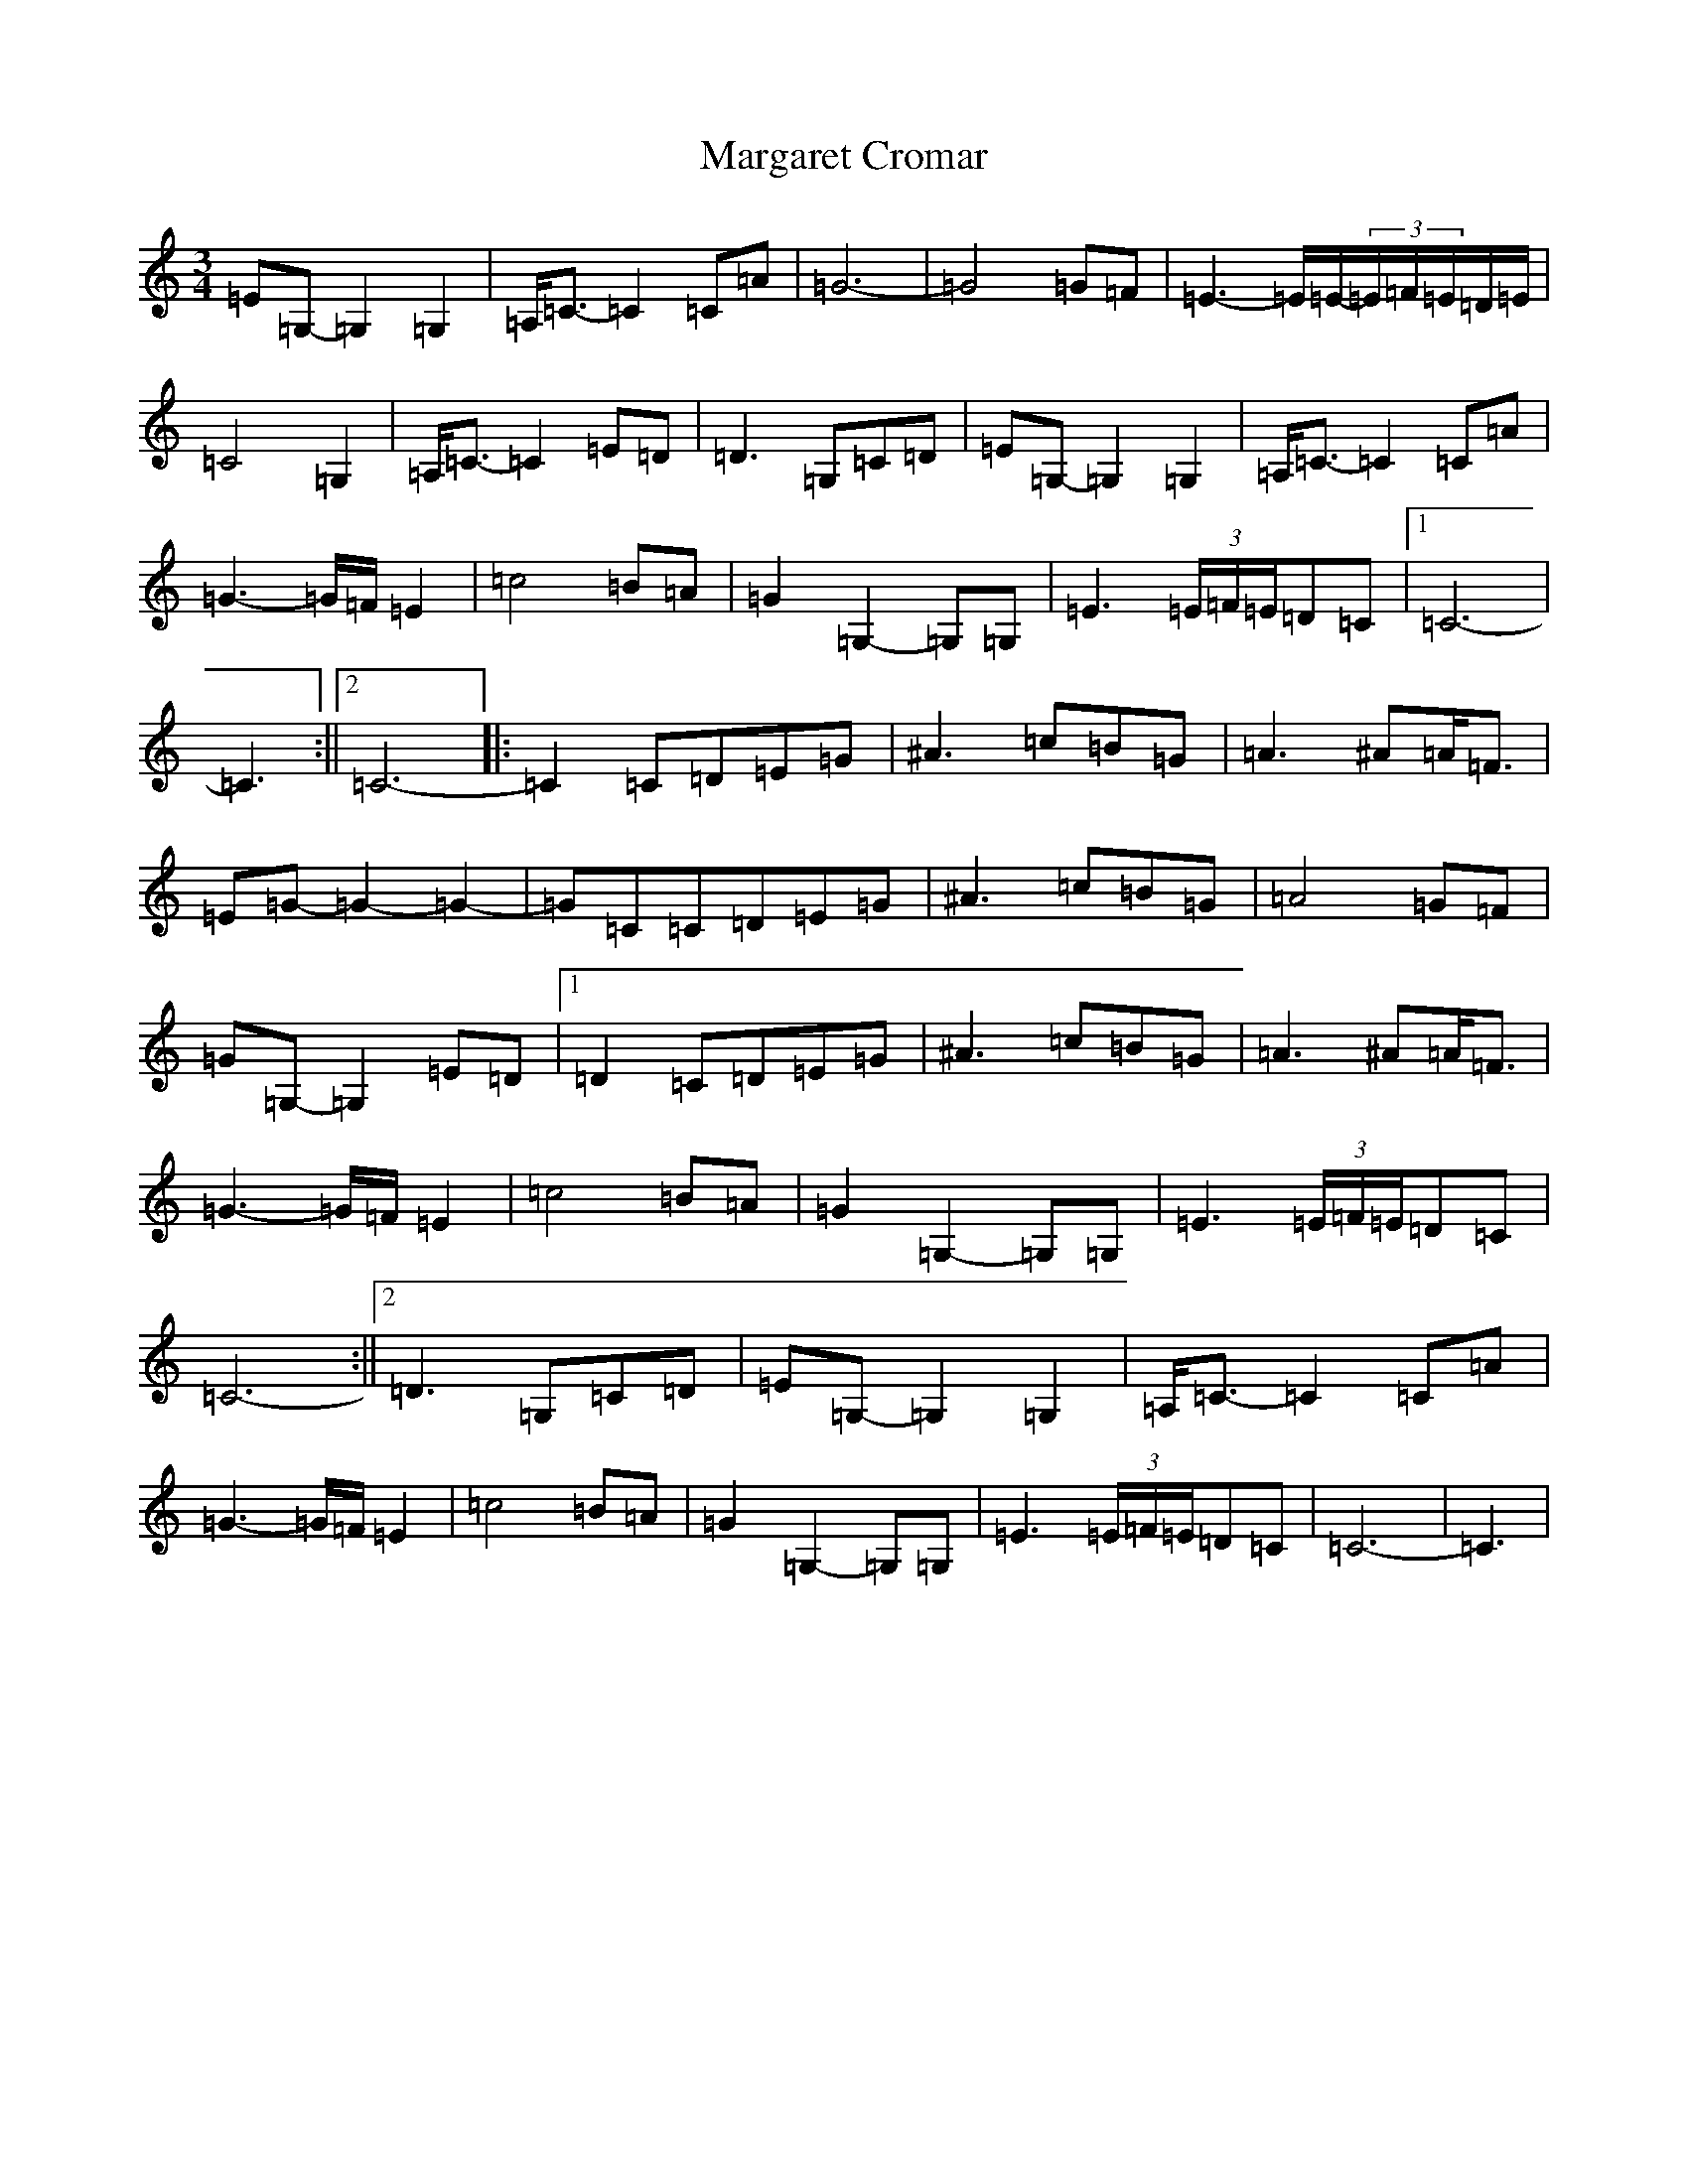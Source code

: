 X: 13455
T: Margaret Cromar
S: https://thesession.org/tunes/9068#setting19872
Z: G Major
R: waltz
M: 3/4
L: 1/8
K: C Major
=E=G,-=G,2=G,2|=A,<=C-=C2=C=A|=G6-|=G4=G=F|=E3-=E/2=E/2-(3=E/2=F/2=E/2=D/2=E/2|=C4=G,2|=A,<=C-=C2=E=D|=D3=G,=C=D|=E=G,-=G,2=G,2|=A,<=C-=C2=C=A|=G3-=G/2=F/2=E2|=c4=B=A|=G2=G,2-=G,=G,|=E3(3=E/2=F/2=E/2=D=C|1=C6-|=C3:||2=C6-|:=C2=C=D=E=G|^A3=c=B=G|=A3^A=A<=F|=E=G-=G2-=G2-|=G=C=C=D=E=G|^A3=c=B=G|=A4=G=F|=G=G,-=G,2=E=D|1=D2=C=D=E=G|^A3=c=B=G|=A3^A=A<=F|=G3-=G/2=F/2=E2|=c4=B=A|=G2=G,2-=G,=G,|=E3(3=E/2=F/2=E/2=D=C|=C6-:||2=D3=G,=C=D|=E=G,-=G,2=G,2|=A,<=C-=C2=C=A|=G3-=G/2=F/2=E2|=c4=B=A|=G2=G,2-=G,=G,|=E3(3=E/2=F/2=E/2=D=C|=C6-|=C3|